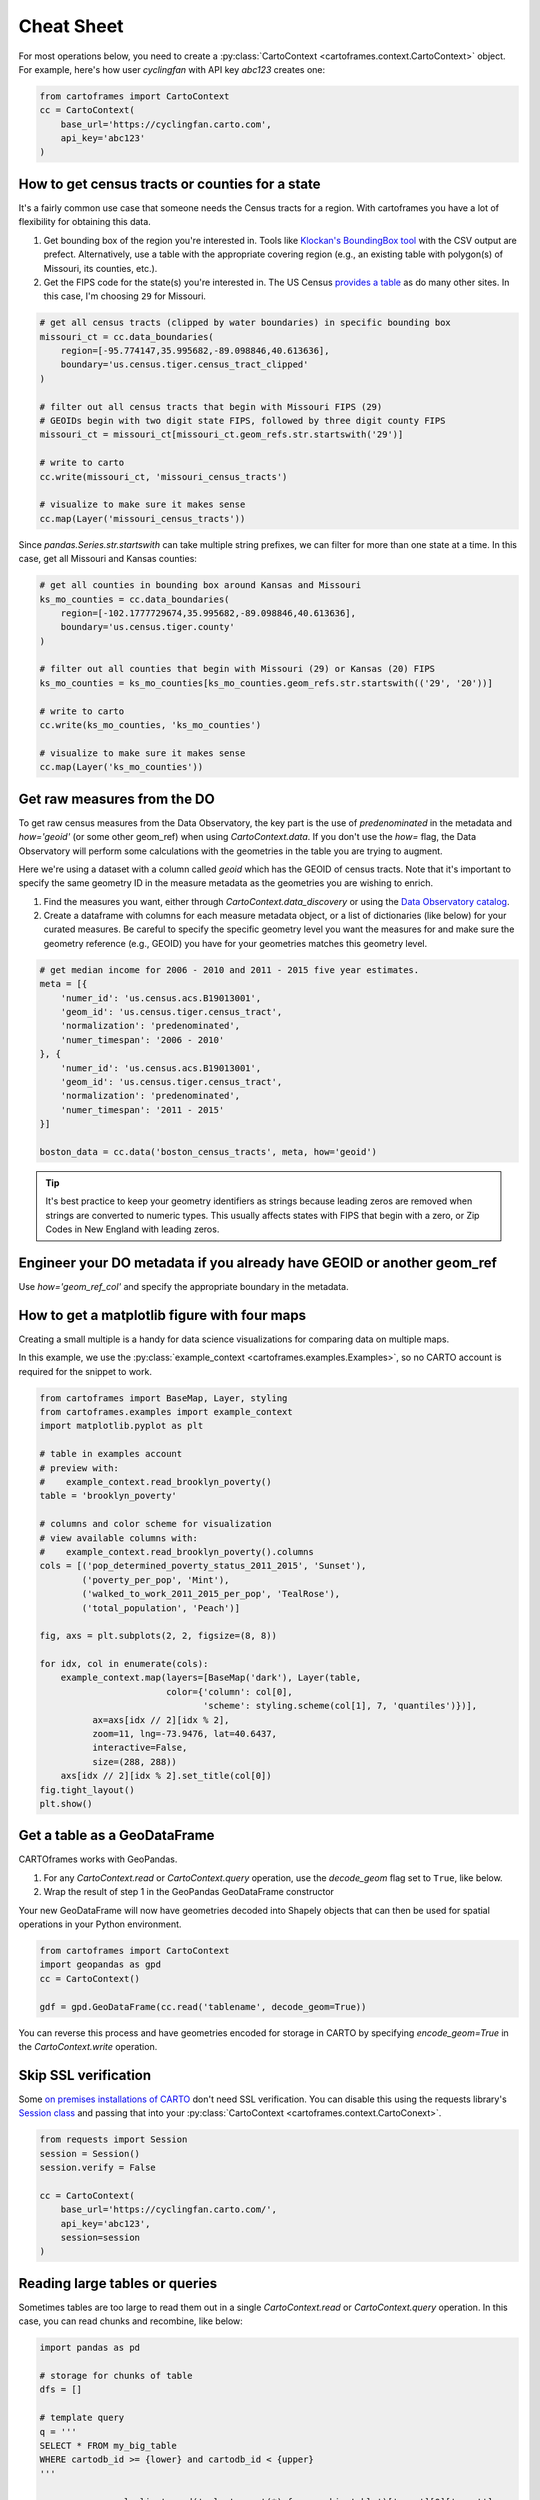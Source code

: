 Cheat Sheet
===========

For most operations below, you need to create a :py:class:`CartoContext <cartoframes.context.CartoContext>` object. For example, here's how user `cyclingfan` with API key `abc123` creates one:

.. code::

    from cartoframes import CartoContext
    cc = CartoContext(
        base_url='https://cyclingfan.carto.com',
        api_key='abc123'
    )


How to get census tracts or counties for a state
------------------------------------------------

It's a fairly common use case that someone needs the Census tracts for a region. With cartoframes you have a lot of flexibility for obtaining this data.

1. Get bounding box of the region you're interested in. Tools like `Klockan's BoundingBox tool <https://boundingbox.klokantech.com/>`__ with the CSV output are prefect. Alternatively, use a table with the appropriate covering region (e.g., an existing table with polygon(s) of Missouri, its counties, etc.).
2. Get the FIPS code for the state(s) you're interested in. The US Census `provides a table <https://www.census.gov/geo/reference/ansi_statetables.html>`__ as do many other sites. In this case, I'm choosing ``29`` for Missouri.

.. code::

   # get all census tracts (clipped by water boundaries) in specific bounding box
   missouri_ct = cc.data_boundaries(
       region=[-95.774147,35.995682,-89.098846,40.613636],
       boundary='us.census.tiger.census_tract_clipped'
   )

   # filter out all census tracts that begin with Missouri FIPS (29)
   # GEOIDs begin with two digit state FIPS, followed by three digit county FIPS
   missouri_ct = missouri_ct[missouri_ct.geom_refs.str.startswith('29')]

   # write to carto
   cc.write(missouri_ct, 'missouri_census_tracts')

   # visualize to make sure it makes sense
   cc.map(Layer('missouri_census_tracts'))


.. image:: img/cheatsheet_do_census_tracts.png
   :alt: Map with census tracts of Missouri

Since `pandas.Series.str.startswith` can take multiple string prefixes, we can filter for more than one state at a time. In this case, get all Missouri and Kansas counties:

.. code::


   # get all counties in bounding box around Kansas and Missouri
   ks_mo_counties = cc.data_boundaries(
       region=[-102.1777729674,35.995682,-89.098846,40.613636],
       boundary='us.census.tiger.county'
   )

   # filter out all counties that begin with Missouri (29) or Kansas (20) FIPS
   ks_mo_counties = ks_mo_counties[ks_mo_counties.geom_refs.str.startswith(('29', '20'))]

   # write to carto
   cc.write(ks_mo_counties, 'ks_mo_counties')

   # visualize to make sure it makes sense
   cc.map(Layer('ks_mo_counties'))


.. image:: img/cheatsheet_do_counties.png
   :alt: Map with counties for Kansas and Missouri

Get raw measures from the DO
----------------------------

To get raw census measures from the Data Observatory, the key part is the use of `predenominated` in the metadata and `how='geoid'` (or some other geom_ref) when using `CartoContext.data`. If you don't use the `how=` flag, the Data Observatory will perform some calculations with the geometries in the table you are trying to augment.

Here we're using a dataset with a column called `geoid` which has the GEOID of census tracts. Note that it's important to specify the same geometry ID in the measure metadata as the geometries you are wishing to enrich.

1. Find the measures you want, either through `CartoContext.data_discovery` or using the `Data Observatory catalog <https://cartodb.github.io/bigmetadata/>`__.
2. Create a dataframe with columns for each measure metadata object, or a list of dictionaries (like below) for your curated measures. Be careful to specify the specific geometry level you want the measures for and make sure the geometry reference (e.g., GEOID) you have for your geometries matches this geometry level.


.. code::

   # get median income for 2006 - 2010 and 2011 - 2015 five year estimates.
   meta = [{
       'numer_id': 'us.census.acs.B19013001',
       'geom_id': 'us.census.tiger.census_tract',
       'normalization': 'predenominated',
       'numer_timespan': '2006 - 2010'
   }, {
       'numer_id': 'us.census.acs.B19013001',
       'geom_id': 'us.census.tiger.census_tract',
       'normalization': 'predenominated',
       'numer_timespan': '2011 - 2015'
   }]

   boston_data = cc.data('boston_census_tracts', meta, how='geoid')


.. tip:: It's best practice to keep your geometry identifiers as strings because leading zeros are removed when strings are converted to numeric types. This usually affects states with FIPS that begin with a zero, or Zip Codes in New England with leading zeros.

Engineer your DO metadata if you already have GEOID or another geom_ref
-----------------------------------------------------------------------

Use `how='geom_ref_col'` and specify the appropriate boundary in the metadata.

How to get a matplotlib figure with four maps
---------------------------------------------

Creating a small multiple is a handy for data science visualizations for comparing data on multiple maps.

In this example, we use the :py:class:`example_context <cartoframes.examples.Examples>`, so no CARTO account is required for the snippet to work.

.. code::

   from cartoframes import BaseMap, Layer, styling
   from cartoframes.examples import example_context
   import matplotlib.pyplot as plt

   # table in examples account
   # preview with:
   #    example_context.read_brooklyn_poverty()
   table = 'brooklyn_poverty'

   # columns and color scheme for visualization
   # view available columns with:
   #    example_context.read_brooklyn_poverty().columns
   cols = [('pop_determined_poverty_status_2011_2015', 'Sunset'),
           ('poverty_per_pop', 'Mint'),
           ('walked_to_work_2011_2015_per_pop', 'TealRose'),
           ('total_population', 'Peach')]

   fig, axs = plt.subplots(2, 2, figsize=(8, 8))

   for idx, col in enumerate(cols):
       example_context.map(layers=[BaseMap('dark'), Layer(table,
                           color={'column': col[0],
                                  'scheme': styling.scheme(col[1], 7, 'quantiles')})],
             ax=axs[idx // 2][idx % 2],
             zoom=11, lng=-73.9476, lat=40.6437,
             interactive=False,
             size=(288, 288))
       axs[idx // 2][idx % 2].set_title(col[0])
   fig.tight_layout()
   plt.show()

.. image:: img/small_multiple.png
   :alt: Small multiple example with matplotlib and CartoContext.map

Get a table as a GeoDataFrame
-----------------------------

CARTOframes works with GeoPandas.

1. For any `CartoContext.read` or `CartoContext.query` operation, use the `decode_geom` flag set to ``True``, like below.
2. Wrap the result of step 1 in the GeoPandas GeoDataFrame constructor

Your new GeoDataFrame will now have geometries decoded into Shapely objects that can then be used for spatial operations in your Python environment.

.. code::

   from cartoframes import CartoContext
   import geopandas as gpd
   cc = CartoContext()

   gdf = gpd.GeoDataFrame(cc.read('tablename', decode_geom=True))


You can reverse this process and have geometries encoded for storage in CARTO by specifying `encode_geom=True` in the `CartoContext.write` operation.

Skip SSL verification
---------------------

Some `on premises installations of CARTO <https://carto.com/developers/on-premises/>`__ don't need SSL verification. You can disable this using the requests library's `Session class <http://docs.python-requests.org/en/master/user/advanced/#session-objects>`__ and passing that into your :py:class:`CartoContext <cartoframes.context.CartoConext>`.

.. code::

   from requests import Session
   session = Session()
   session.verify = False

   cc = CartoContext(
       base_url='https://cyclingfan.carto.com/',
       api_key='abc123',
       session=session
   )

Reading large tables or queries
-------------------------------

Sometimes tables are too large to read them out in a single `CartoContext.read` or `CartoContext.query` operation. In this case, you can read chunks and recombine, like below:

.. code::

   import pandas as pd

   # storage for chunks of table
   dfs = []

   # template query
   q = '''
   SELECT * FROM my_big_table
   WHERE cartodb_id >= {lower} and cartodb_id < {upper}
   '''

   num_rows = cc.sql_client.send('select count(*) from my_big_table')['rows'][0]['count']

   # read in 100,000 chunks
   for r in range(0, num_rows, 100000):
       dfs.append(cc.query(q.format(lower=r, upper=r+100000)))

   # combine 'em all
   all_together = pd.concat(dfs)
   del dfs

When writing large DataFrames to CARTO, cartoframes takes care of the batching. Users shouldn't hit errors in general until they run out of storage in their database.


Perform long running query if a time out occurs
-----------------------------------------------

While not a part of cartoframes yet, `Batch SQL API <https://carto.com/developers/sql-api/reference/#tag/Batch-Queries>`__ jobs can be created through the `CARTO Python SDK <https://carto.com/developers/python-sdk/>`__ -- the CARTO Python package for developers. Below is a sample workflow for how to perform a long running query that would otherwise produce timeout errors with :py:meth:`CartoContext.query <cartoframes.context.CartoContext.query>`.

.. code::

   from cartoframes import CartoContext, BatchJobStatus
   from carto.sql import BatchSQLClient
   from time import sleep

   cc = CartoContext(
       base_url='https://your-username.carto.com',
       api_key='your-api-key'
   )

   bsc = BatchSQLClient(cc.auth_client)

   job = bsc.create(['''
       UPDATE really_big_table
       SET the_geom = cdb_geocode_street_point(direccion, ciudad, provincia, 'Spain')
       ''', 
   ])

   bjs = BatchJobStatus(cc, job)
   last_status = bjs.status()['status']

   while curr_status not in ('failed', 'done', 'canceled', 'unknown'):
       curr_status = bjs.status()['status']
       sleep(5)
       if curr_status != last_status:
	   last_status = curr_status
	   print(curr_status)

   # if curr_status is 'done' the operation was successful
   # and we can read the table into a dataframe
   geocoded_table = cc.read('really_big_table')


Subdivide Data Observatory search region into sub-regions
---------------------------------------------------------

Some geometries in the Data Observatory are too large, numerous, and/or complex to retrieve in one request. Census tracts (especially if they are shoreline-clipped) is one popular example. To retrieve this data, it helps to first break the search region into subregions, collect the data in each of the subregions, and then combine the data at the end. To avoid duplicate geometries along the sub-region edges, we apply the `DataFrame.drop_duplicates` method for the last step.

.. code::

   import itertools

   # bbox that encompasses lower 48 states of USA
   bbox = [
       -126.8220242454,
       22.991640246,
       -64.35549002,
       51.5559807141
   ]

   # make these numbers larger if the sub-regions are not small enough
   # make these numbers smaller to get more data in one call
   num_divs_lng = 5
   num_divs_lat = 3

   delta_lng_divs = (bbox[2] - bbox[0]) / num_divs_lng
   delta_lat_divs = (bbox[3] - bbox[1]) / num_divs_lat

   sub_data = []
   for p in itertools.product(range(num_divs_lng), range(num_divs_lat)):
       sub_bbox = (
           bbox[0] + p[0] * delta_lng_divs,
           bbox[1] + p[1] * delta_lat_divs,
           bbox[0] + (p[0] + 1) * delta_lng_divs,
           bbox[1] + (p[1] + 1) * delta_lat_divs
       )
       _df = cc.data_boundaries(
           region=sub_bbox,
           boundary='us.census.tiger.census_tract_clipped'
       )
       sub_data.append(_df)

   df_all = pd.concat(sub_data)[['geom_refs', 'the_geom']]
   df_all.drop_duplicates(inplace=True)
   del sub_data
